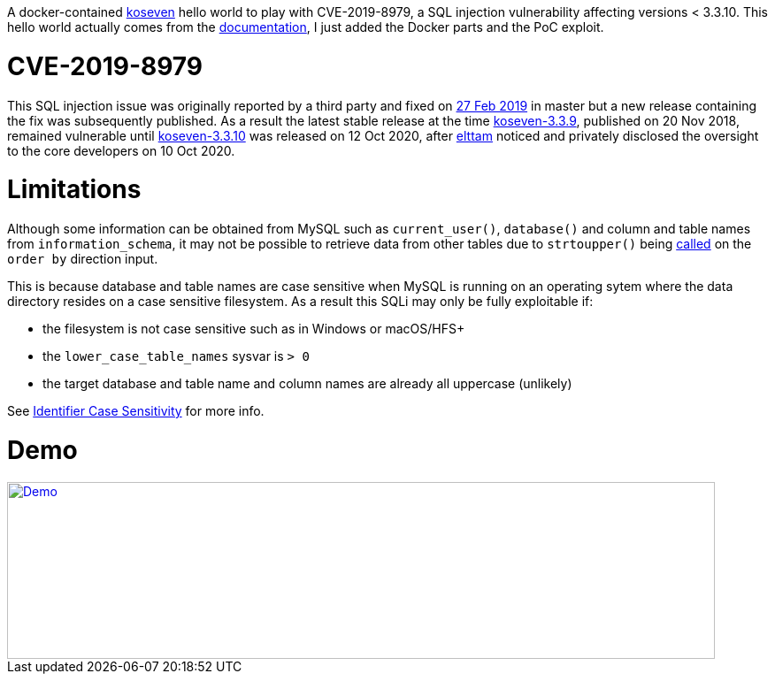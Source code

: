 A docker-contained https://github.com/koseven/koseven[koseven] hello world to play with CVE-2019-8979, a SQL injection vulnerability affecting versions < 3.3.10.
This hello world actually comes from the https://koseven.dev/documentation/orm/examples/simple[documentation], I just added the Docker parts and the PoC exploit.

= CVE-2019-8979
This SQL injection issue was originally reported by a third party and fixed on https://github.com/koseven/koseven/issues/323[27 Feb 2019] in master but a new release containing the fix was subsequently published.
As a result the latest stable release at the time https://github.com/koseven/koseven/releases/tag/3.3.9[koseven-3.3.9], published on 20 Nov 2018, remained vulnerable until https://github.com/koseven/koseven/releases/tag/3.3.10[koseven-3.3.10] was released on 12 Oct 2020, after https://elttam.com[elttam] noticed and privately disclosed the oversight to the core developers on 10 Oct 2020.

= Limitations

Although some information can be obtained from MySQL such as `current_user()`, `database()` and column and table names from `information_schema`, it may not be possible to retrieve data from other tables due to `strtoupper()` being https://github.com/koseven/koseven/blob/3.3.9/modules/database/classes/Kohana/Database/Query/Builder.php#L236[called] on the `order by` direction input.

This is because database and table names are case sensitive when MySQL is running on an operating sytem where the data directory resides on a case sensitive filesystem.
As a result this SQLi may only be fully exploitable if:

- the filesystem is not case sensitive such as in Windows or macOS/HFS+
- the `lower_case_table_names` sysvar is `> 0`
- the target database and table name and column names are already all uppercase (unlikely)

See https://dev.mysql.com/doc/refman/8.0/en/identifier-case-sensitivity.html[Identifier Case Sensitivity] for more info.

= Demo

[#img-demo]
[link=https://asciinema.org/a/uQYxQn4vbB6XRFjf8pdIGbmAr]
image::https://asciinema.org/a/uQYxQn4vbB6XRFjf8pdIGbmAr.png[Demo,800,200]

